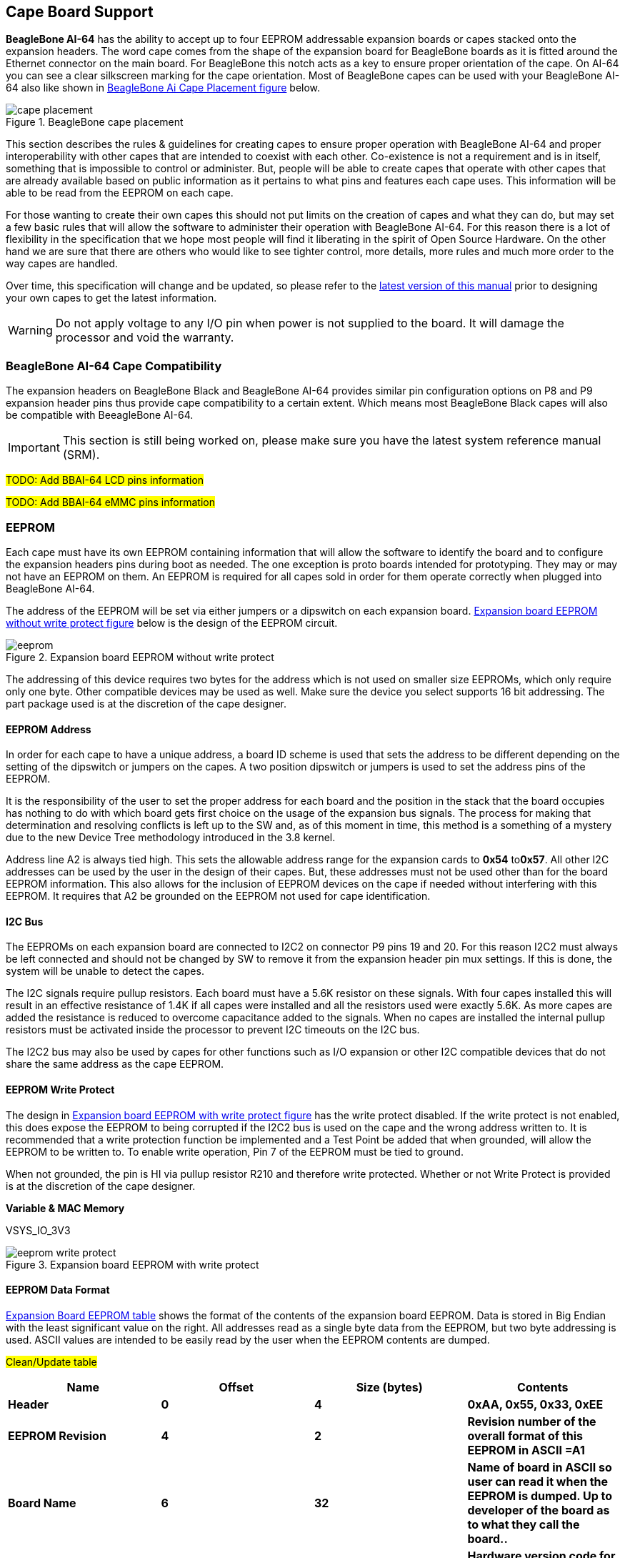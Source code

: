 [[cape-board-support-1]]
== Cape Board Support

*BeagleBone AI-64* has the ability to accept up to 
four EEPROM addressable expansion boards or capes stacked onto 
the expansion headers. The word cape comes from the shape of the
expansion board for BeagleBone boards as it is fitted around the
Ethernet connector on the main board. For BeagleBone this notch acts as a 
key to ensure proper orientation of the cape. On AI-64 you can see a clear
silkscreen marking for the cape orientation. Most of BeagleBone capes
can be used with your BeagleBone AI-64 also like shown in <<bbai-cape-placement-figure>> below.

[[bbai-cape-placement-figure, BeagleBone Ai Cape Placement figure]]
image::images/ch08/cape-placement.jpg[title="BeagleBone cape placement"]

This section describes the rules & guidelines for creating capes to ensure proper
operation with BeagleBone AI-64 and proper interoperability with
other capes that are intended to coexist with each other. Co-existence
is not a requirement and is in itself, something that is impossible to
control or administer. But, people will be able to create capes that
operate with other capes that are already available based on public
information as it pertains to what pins and features each cape uses.
This information will be able to be read from the EEPROM on each cape.

For those wanting to create their own capes this should not put limits on the creation of
capes and what they can do, but may set a few basic rules that will allow
the software to administer their operation with BeagleBone AI-64. For this
reason there is a lot of flexibility in the specification that we hope
most people will find it liberating in the spirit of Open Source
Hardware. On the other hand we are sure that there are others who would like to see tighter
control, more details, more rules and much more order to the way capes
are handled.

Over time, this specification will change and be updated, so please
refer to the https://git.beagleboard.org/beagleboard/beaglebone-ai-64/[latest version of this manual]
prior to designing your own capes to get the latest information.


[WARNING]
Do not apply voltage to any I/O pin when power is not supplied to the board.
It will damage the processor and void the warranty. 

[[beaglebone-ai-64-cape-compatibility]]
=== BeagleBone AI-64 Cape Compatibility

The expansion headers on BeagleBone Black and BeagleBone AI-64 provides
similar pin configuration options on P8 and P9 expansion header pins thus provide 
cape compatibility to a certain extent. Which means most BeagleBone Black capes
will also be compatible with BeeagleBone AI-64.

[IMPORTANT]
This section is still being worked on, please make sure you have the
latest system reference manual (SRM).

#TODO: Add BBAI-64 LCD pins information#

#TODO: Add BBAI-64 eMMC pins information#

[[eeprom]]
=== EEPROM

Each cape must have its own EEPROM containing information that will
allow the software to identify the board and to configure the expansion
headers pins during boot as needed. The one exception is proto boards intended for
prototyping. They may or may not have an EEPROM on them. An EEPROM is
required for all capes sold in order for them operate correctly when
plugged into BeagleBone AI-64.

The address of the EEPROM will be set via either jumpers or a dipswitch
on each expansion board. <<expansion-board-eeprom-without-write-protect-figure>> 
below is the design of the EEPROM circuit.

[[expansion-board-eeprom-without-write-protect-figure, Expansion board EEPROM without write protect figure]]
image::images/ch08/eeprom.png[title="Expansion board EEPROM without write protect"]


The addressing of this device requires two bytes for the address which
is not used on smaller size EEPROMs, which only require only one byte.
Other compatible devices may be used as well. Make sure the device you
select supports 16 bit addressing. The part package used is at the
discretion of the cape designer.

[[eeprom-address]]
==== EEPROM Address

In order for each cape to have a unique address, a board ID scheme is
used that sets the address to be different depending on the setting of
the dipswitch or jumpers on the capes. A two position dipswitch or
jumpers is used to set the address pins of the EEPROM.

It is the responsibility of the user to set the proper address for each
board and the position in the stack that the board occupies has nothing
to do with which board gets first choice on the usage of the expansion
bus signals. The process for making that determination and resolving
conflicts is left up to the SW and, as of this moment in time, this
method is a something of a mystery due to the new Device Tree
methodology introduced in the 3.8 kernel.

Address line A2 is always tied high. This sets the allowable address
range for the expansion cards to *0x54* to**0x57**. All other I2C
addresses can be used by the user in the design of their capes. But,
these addresses must not be used other than for the board EEPROM
information. This also allows for the inclusion of EEPROM devices on the
cape if needed without interfering with this EEPROM. It requires that A2
be grounded on the EEPROM not used for cape identification.

[[i2c-bus]]
==== I2C Bus

The EEPROMs on each expansion board are connected to I2C2 on connector
P9 pins 19 and 20. For this reason I2C2 must always be left connected
and should not be changed by SW to remove it from the expansion header
pin mux settings. If this is done, the system will be unable to detect
the capes.

The I2C signals require pullup resistors. Each board must have a 5.6K
resistor on these signals. With four capes installed this will result in
an effective resistance of 1.4K if all capes were installed and all the
resistors used were exactly 5.6K. As more capes are added the resistance
is reduced to overcome capacitance added to the signals. When no capes
are installed the internal pullup resistors must be activated inside the
processor to prevent I2C timeouts on the I2C bus.

The I2C2 bus may also be used by capes for other functions such as I/O
expansion or other I2C compatible devices that do not share the same
address as the cape EEPROM.

[[eeprom-write-protect]]
==== EEPROM Write Protect

The design in <<expansion-board-eeprom-with-write-protect-figure>>
has the write protect disabled. If the write
protect is not enabled, this does expose the EEPROM to being corrupted
if the I2C2 bus is used on the cape and the wrong address written to. It
is recommended that a write protection function be implemented and a
Test Point be added that when grounded, will allow the EEPROM to be
written to. To enable write operation, Pin 7 of the EEPROM must be tied
to ground.

When not grounded, the pin is HI via pullup resistor R210 and therefore
write protected. Whether or not Write Protect is provided is at the
discretion of the cape designer.

*Variable & MAC Memory*

VSYS_IO_3V3

[[expansion-board-eeprom-with-write-protect-figure, Expansion board EEPROM with write protect figure]]
image::images/ch08/eeprom-write-protect.png[title="Expansion board EEPROM with write protect"]


[[eeprom-data-format]]
==== EEPROM Data Format

<<expansion-board-eeprom-table>> 
shows the format of the contents of the expansion board
EEPROM. Data is stored in Big Endian with the least significant value on
the right. All addresses read as a single byte data from the EEPROM, but
two byte addressing is used. ASCII values are intended to be easily read
by the user when the EEPROM contents are dumped.

#Clean/Update table#

[[expansion-board-eeprom-table, Expansion Board EEPROM table]]
[cols=",,,",options="header",]
|=======================================================================
|*Name* |*Offset* |*Size (bytes)* |*Contents*
|*Header* |*0* |*4* |*0xAA, 0x55, 0x33, 0xEE*

|*EEPROM Revision* |*4* |*2* |*Revision number of the overall format of
this EEPROM in ASCII =A1*

|*Board Name* |*6* |*32* |*Name of board in ASCII so user can read it
when the EEPROM is dumped. Up to developer of the board as to what they
call the board..*

|*Version* |*38* |*4* |*Hardware version code for board in ASCII.
Version format is up to the developer.* *i.e. 02.1…00A1....10A0*

|*Manufacturer* |*42* |*16* |*ASCII name of the manufacturer. Company or
individual’s name.*

|*Part Number* |*58* |*16* |*ASCII Characters for the part number. Up to
maker of the board.*

|*Number of Pins* |*74* |*2* |*Number of pins used by the daughter board
including the power pins used. Decimal value of total pins 92 max,
stored in HEX.*

|*Serial Number* |*76* |*12* |*Serial number of the board. This is a 12
character string which is:* +
*WWYY&&&&nnnn* +
*where: WW = 2 digit week of the year of production* +
*YY = 2 digit year of production* +
*&&&&=Assembly code to let the manufacturer document the assembly number
or product. A way to quickly tell from reading the serial number what
the board is. Up to the developer to determine.* *nnnn = incrementing
board number for that week of production*

|*Pin Usage* |*88* |*148* |**Two bytes** *for each configurable pins of
the 74 pins on the expansion* +
*connectors* **MSB LSB** +
*Bit order: 15..14 ..... 1..0* +
*Bit 15....Pin is used or not...0=Unused by cape 1=Used by cape* +
*Bit 14-13...Pin Direction.....1 0=Output 01=Input 11=BDIR* +
*Bits 12-7...Reserved........should be all zeros* +
*Bit 6....Slew Rate .......0=Fast 1=Slow* +
*Bit 5....Rx Enable.......0=Disabled 1=Enabled* +
*Bit 4....Pull Up/Dn Select....0=Pulldown 1=PullUp* +
*Bit 3....Pull Up/DN enabled...0=Enabled 1=Disabled* +
*Bits 2-0 ...Mux Mode Selection...Mode 0-7*

|*VSYS_IO_3V3 Current* |*236* |*2* |*Maximum current in milliamps. This is
HEX value of the current in decimal* +
*1500mA=0x05 0xDC 325mA=0x01 0x45*

|*DC_VDD_5V Current* |*238* |*2* |*Maximum current in milliamps. This is
HEX value of the current in decimal* +
*1500mA=0x05 0xDC 325mA=0x01 0x45*

|*VSYS_5V0 Current* |*240* |*2* |*Maximum current in milliamps. This is
HEX value of the current in decimal* +
*1500mA=0x05 0xDC 325mA=0x01 0x45*

|*DC Supplied* |*242* |*2* |*Indicates whether or not the board is
supplying voltage on the DC_VDD_5V rail and the current rating 000=No
1-0xFFFF is the current supplied storing the decimal* +
*equivalent in HEX format*

|*Available* |*244* |*32543* |*Available space for other non-volatile
codes/data to be used as needed by the manufacturer or SW driver. Could
also store presets for use by SW.*
|=======================================================================

[[pin-usage]]
==== Pin Usage

<<eeprom-pin-usage-table>> shows the locations in the EEPROM to set the I/O pin usage for
the cape. It contains the value to be written to the Pad Control
Registers. Details on this can be found in section *9.2.2* of the
*TDA4VM Technical Reference Manual*, The table is left blank as a
convenience and can be printed out and used as a template for creating a
custom setting for each cape. The 16 bit integers and all 16 bit fields
are to be stored in Big Endian format.

*Bit 15 PIN USAGE* is an indicator and should be a 1 if the pin is
used or 0 if it is unused.

*Bits 14-7 RESERVED* is not to be used and left as 0.

*Bit 6 SLEW CONTROL* 0=Fast 1=Slow

*Bit 5 RX Enabled* 0=Disabled 1=Enabled

*Bit 4 PU/PD* 0=Pulldown 1=Pullup.

*Bit 3 PULLUP/DN* 0=Pullup/pulldown enabled

1= Pullup/pulldown disabled

*Bit 2-0 MUX MODE SELECT* Mode 0-7. (refer to TRM)

Refer to the TRM for proper settings of the pin MUX mode based on the
signal selection to be used.

The *AIN0-6* pins do not have a pin mux setting, but they need to be set
to indicate if each of the pins is used on the cape. Only bit 15 is used
for the AIN signals.

#Add tables#

[[eeprom-pin-usage-table, EEPROM Pin Usage table]]

[[p8-header-pins-table, P8 header pins table]]

[[p9-header-pins-table, P9 header pins table]]

[[pin-usage-consideration]]
=== Pin Usage Consideration

This section covers things to watch for when hooking up to certain pins
on the expansion headers.

[[expansion-connectors-1]]
=== Expansion Connectors

A combination of male and female headers is used for access to the
expansion headers on the main board. There are three possible mounting
configurations for the expansion headers:

* _Single_-no board stacking but can be used on the top of the stack.
* _Stacking_-up to four boards can be stacked on top of each other.
* _Stacking with signal stealing_-up to three boards can be stacked on
top of each other, but certain boards will not pass on the signals they
are using to prevent signal loading or use by other cards in the stack.

The following sections describe how the connectors are to be implemented
and used for each of the different configurations.

[[non-stacking-headers-single-cape]]
==== Non-Stacking Headers-Single Cape

For non-stacking capes single configurations or where the cape can be
the last board on the stack, the two 46 pin expansion headers use the
same connectors. <<single-expansion-connector-figure>> is a picture of 
the connector. These are dual row 23 position 2.54mm x 2.54mm connectors.

[[single-expansion-connector-figure,Single expansion connector figure]]
image::images/ch08/single-expansion-connector.jpg[title="Single expansion connector"]

The connector is typically mounted on the bottom side of the board as
shown in <<single-cape-expansion-connector-figure>>. These are very common connectors and should be
easily located. You can also use two single row 23 pin headers for each
of the dual row headers.

image::images/ch08/proto.jpg[title="Single cape expansion connector on BeagleBone Proto Cape with EEPROM from onlogic"]

[[single-cape-expansion-connector-figure, Single cape expansion connector figure]]


It is allowed to only populate the pins you need. As this is a
non-stacking configuration, there is no need for all headers to be
populated. This can also reduce the overall cost of the cape. This
decision is up to the cape designer.

For convenience listed in <<single-cape-connectors-figure>> are some possible 
choices for part numbers on this connector. They have varying pin lengths and 
some may be more suitable than others for your use. It should be noted, that the
longer the pin and the further it is inserted into BeagleBone AI-64
connector, the harder it will be to remove due to the tension on 92
pins. This can be minimized by using shorter pins or removing those pins
that are not used by your particular design. The first item in**Table
18** is on the edge and may not be the best solution. Overhang is the
amount of the pin that goes past the contact point of the connector on
BeagleBone AI-64

.

[[single-cape-connectors-figure, Single Cape Connectors]]
[cols=",,,",options="header",]
|=======================================================================
|*SUPPLIER* |*PARTNUMBER* |*TAIL LENGTH(in)* |*OVERHANG(in)*
|http://www.mlelectronics.com/[_Major League_] |TSHC-123-D-03-145-G-LF
|.145 |.004

|http://www.mlelectronics.com/[_Major League_] |TSHC-123-D-03-240-G-LF
|.240 |.099

|http://www.mlelectronics.com/[_Major League_] |TSHC-123-D-03-255-G-LF
|.255 |.114
|=======================================================================

The G in the part number is a plating option. Other options may be used
as well as long as the contact area is gold. Other possible sources are
Sullins and Samtec for these connectors. You will need to ensure the
depth into the connector is sufficient

[[main-expansion-headers-stacking]]
==== Main Expansion Headers-Stacking

For stacking configuration, the two 46 pin expansion headers use the
same connectors. <<expansion-connector-figure>> is a picture of the 
connector. These are dual row 23 position 2.54mm x 2.54mm connectors.

[[expansion-connector-figure, Expansion connector figure]]
image::images/ch08/expansion-connector.jpg[title="Expansion Connector"]

The connector is mounted on the top side of the board with longer tails
to allow insertion into BeagleBone AI-64. 
<<stacked-cape-expansion-connector-figure>> is the
connector configuration for the connector.

[[stacked-cape-expansion-connector-figure, Stacked cape expansion connector figure]]
image::images/ch08/can-cape.jpg["Stacked cape expansion connector"]



For convenience listed in *Table 18* are some possible choices for part
numbers on this connector. They have varying pin lengths and some may be
more suitable than others for your use. It should be noted, that the
longer the pin and the further it is inserted into BeagleBone AI-64
connector, the harder it will be to remove due to the tension on 92
pins. This can be minimized by using shorter pins. There are most likely
other suppliers out there that will work for this connector as well. If
anyone finds other suppliers of compatible connectors that work, let us
know and they will be added to this document. The first item in**Table
19** is on the edge and may not be the best solution. Overhang is the
amount of the pin that goes past the contact point of the connector on
BeagleBone AI-64.

The third part listed in <<stacked-cape-connectors-figure>> will have 
insertion force issues.

[[stacked-cape-connectors-figure, Stacked cape connectors figure]]
[cols=",,,",options="header",]
|=======================================================================
|*SUPPLIER* |*PARTNUMBER* |*TAIL LENGTH(in)* |*OVERHANG(in)*
|http://www.mlelectronics.com/[_Major League_] |SSHQ-123-D-06-G-LF |.190
|0.049

|http://www.mlelectronics.com/[_Major League_] |SSHQ-123-D-08-G-LF |.390
|0.249

|http://www.mlelectronics.com/[_Major League_] |SSHQ-123-D-10-G-LF |.560
|0.419
|=======================================================================

There are also different plating options on each of the connectors
above. Gold plating on the contacts is the minimum requirement. If you
choose to use a different part number for plating or availability
purposes, make sure you do not select the “LT” option.

Other possible sources are Sullins and Samtec but make sure you select
one that has the correct mating depth.

[[stacked-capes-wsignal-stealing]]
==== Stacked Capes w/Signal Stealing

<<stacked-with-signal-stealing-expansion-connector-figure>> is the connector configuration for stackable capes that does
not provide all of the signals upwards for use by other boards. This is
useful if there is an expectation that other boards could interfere with
the operation of your board by exposing those signals for expansion.
This configuration consists of a combination of the stacking and
nonstacking style connectors.

image::images/ch08/stealing-expansion-connector.jpg[title="Stacked with signal stealing expansion connector figure"]

[[stacked-with-signal-stealing-expansion-connector-figure, Stacked with signal stealing expansion connector figure]]

[[retention-force]]
==== Retention Force

The length of the pins on the expansion header has a direct relationship
to the amount of force that is used to remove a cape from BeagleBone
AI-64. The longer the pins extend into the connector the harder it is to
remove. There is no rule that says that if longer pins are used, that
the connector pins have to extend all the way into the mating connector
on BeagleBone AI-64, but this is controlled by the user and
therefore is hard to control. We have also found that if you use gold
pins, while more expensive, it makes for a smoother finish which reduces
the friction.

This section will attempt to describe the tradeoffs and things to
consider when selecting a connector and its pin length.

[[beaglebone-ai-64-female-connectors]]
==== BeagleBone AI-64 Female Connectors

<<connector-pin-insertion-depth>> shows the key measurements used in calculating how much the
pin extends past the contact point on the connector, what we call
overhang.

[[connector-pin-insertion-depth, Connector pin insertion depth figure]]
image::images/ch08/berg-stip-insertion.jpg[title="Connector Pin Insertion Depth"]

To calculate the amount of the pin that extends past the Point of
Contact, use the following formula:

Overhang=Total Pin Length- PCB thickness (.062) - contact point (.079)

The longer the pin extends past the contact point, the more force it
will take to insert and remove the board. Removal is a greater issue
than the insertion.

[[signal-usage]]
=== Signal Usage

Based on the pin muxing capabilities of the processor, each expansion
pin can be configured for different functions. When in the stacking
mode, it will be up to the user to ensure that any conflicts are
resolved between multiple stacked cards. When stacked, the first card
detected will be used to set the pin muxing of each pin. This will
prevent other modes from being supported on stacked cards and may result
in them being inoperative.

In <<section-7-1>> of this document, the functions of the pins are defined
as well as the pin muxing options. Refer to this section for more
information on what each pin is. To simplify things, if you use the
default name as the function for each pin and use those functions, it
will simplify board design and reduce conflicts with other boards.

Interoperability is up to the board suppliers and the user. This
specification does not specify a fixed function on any pin and any pin
can be used to the full extent of the functionality of that pin as
enabled by the processor.

*DO NOT APPLY VOLTAGE TO ANY I/O PIN WHEN POWER IS NOT SUPPLIED TO THE
BOARD. IT WILL DAMAGE THE PROCESSOR AND VOID THE WARRANTY.*

*NO PINS ARE TO BE DRIVEN UNTIL AFTER THE SYS_RESET LINE GOES HIGH.*

[[cape-power]]
=== Cape Power

This section describes the power rails for the capes and their usage.

[[main-board-power]]
==== Main Board Power

The <<expansion-header-voltages-table>> describes the voltages from the 
main board that are available on the expansion connectors and their ratings. 
All voltages are supplied by connector**P9**. The current ratings listed are per pin.

[[expansion-header-voltages-table, Expansion header voltages figure]]
[cols=",,,,,",options="header",]
|============================================
|*Current* |*Name* |*P9* |*P9* |*Name* |*Current*
|250mA |VSYS_IO_3V3 |3 |4 |VSYS_IO_3V3 |250mA
|1000mA |DC_VDD_5V |5 |6 |DC_VDD_5V |1000mA
|250mA |VSYS_5V0 |7 |8 |VSYS_5V0 |250mA
|============================================

The *VSYS_IO_3V3* rail is supplied by the LDO on BeagleBone AI-64 and
is the primary power rail for expansion boards. If the power requirement
for the capes exceeds the current rating, then locally generated voltage
rail can be used. It is recommended that this rail be used to power any
buffers or level translators that may be used.

*DC_VDD_5V* is the main power supply from the DC input jack. This voltage
is not present when the board is powered via USB. The amount of current
supplied by this rail is dependent upon the amount of current available.
Based on the board design, this rail is limited to 1A per pin from the
main board.

The *VSYS_5V0* rail is the main rail for the regulators on the main board.
When powered from a DC supply or USB, this rail will be 5V. The
available current from this rail depends on the current available from
the USB and DC external supplies.

[[expansion-board-external-power]]
==== Expansion Board External Power

A cape can have a jack or terminals to bring in whatever voltages may be
needed by that board. Care should be taken not to let this voltage be
fed back into any of the expansion header pins.

It is possible to provide 5V to the main board from an expansion board.
By supplying a 5V signal into the *DC_VDD_5V* rail, the main board can be
supplied. This voltage must not exceed 5V. You should not supply any
voltage into any other pin of the expansion connectors. Based on the
board design, this rail is limited to 1A per pin to BeagleBone
AI-64.

*There are several precautions that need to be taken when working with
the expansion headers to prevent damage to the board.*

1.  *Do not apply any voltages to any I/O pins when the board is not
powered on.*
2.  *Do not drive any external signals into the I/O pins until after the
VSYS_IO_3V3 rail is up.*
3.  *Do not apply any voltages that are generated from external
sources.*
4.  *If voltages are generated from the DC_VDD_5V signal, those supplies
must not become active until after the VSYS_IO_3V3 rail is up.*
5.  *If you are applying signals from other boards into the expansion
headers, make sure you power the board up after you power up the
BeagleBone AI-64 or make the connections after power is applied on both
boards.*

*Powering the processor via its I/O pins can cause damage to the
processor.*

#TODO: Add BBAI-64 cape mechanical characteristics#

[[standard-cape-size]]
==== Standard Cape Size

<<cape-board-dimensions-figure>> shows the outline of the standard cape.
The dimensions are in inches.

[[cape-board-dimensions-figure, Cape board dimensions figure]]
image::images/ch08/cape-dimension.jpg[title="Cape board dimensions"]

A notch is provided for BeagleBone Ethernet connector to stick up higher than
the cape when mounted. This also acts as a key function to ensure that
the cape is oriented correctly. Space is also provided to allow access
to the user LEDs and reset button on BeagleBone board. On BeagleBone AI-64 board
align it with the notch on the board silkscreen.

[[extended-cape-size]]
==== Extended Cape Size

Capes larger than the standard board size are also allowed. A good
example would be the new BeagleBone AI-64 robotics cape. 
There is no practical limit to the sizes of these types of boards.
The notch is also optional, but it is up to the supplier to ensure that the
cape is not plugged incorrectly on BeagleBone AI-64 such that damage would
be cause to BeagleBone AI-64. Any such damage will be the responsibility of the
supplier of such a cape to repair. As with all capes, the EEPROM is required and 
compliance with the power requirements must be adhered to.


